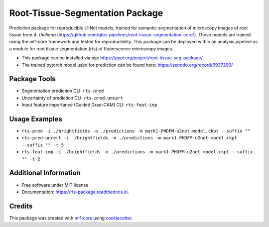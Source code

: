================================
Root-Tissue-Segmentation Package
================================

.. image:: https://github.com/qbic-pipelines/rts-prediction-package/workflows/Build%20rts_package%20Package/badge.svg
        :target: https://github.com/qbic-pipelines/rts-prediction-package/workflows/Build%20rts_package%20Package/badge.svg
        :alt: Github Workflow Build rts_package Status

.. image:: https://github.com/qbic-pipelines/rts-prediction-package/workflows/Run%20rts_package%20Tox%20Test%20Suite/badge.svg
        :target: https://github.com/qbic-pipelines/rts-prediction-package/workflows/Run%20rts_package%20Tox%20Test%20Suite/badge.svg
        :alt: Github Workflow Tests Status

.. image:: https://img.shields.io/pypi/v/rts_package.svg
        :target: https://pypi.python.org/pypi/rts_package
        :alt: PyPI Status


.. image:: https://readthedocs.org/projects/rts_package/badge/?version=latest
        :target: https://rts_package.readthedocs.io/en/latest/?badge=latest
        :alt: Documentation Status

.. image:: https://flat.badgen.net/dependabot/thepracticaldev/dev.to?icon=dependabot
        :target: https://flat.badgen.net/dependabot/thepracticaldev/dev.to?icon=dependabot
        :alt: Dependabot Enabled


Prediction package for reproducible U-Net models, trained for semantic segmentation of microscopy images of root tissue from *A. thaliana* (https://github.com/qbic-pipelines/root-tissue-segmentation-core/). These models are trained using the mlf-core framework and tested for reproducibility. This package can be deployed within an analysis pipeline as a module for root tissue segmentation (rts) of fluorescence microscopy images.

* This package can be installed via pip: https://pypi.org/project/root-tissue-seg-package/

* The trained pytorch model used for prediction can be found here: https://zenodo.org/record/6937290/

Package Tools
-------------

* Segmentation prediction CLI: ``rts-pred``
* Uncertainty of prediction CLI: ``rts-pred-uncert``
* Input feature importance (Guided Grad-CAM) CLI: ``rts-feat-imp``

Usage Examples
--------------

* ``rts-pred -i ./brightfields -o ./predictions -m mark1-PHDFM-u2net-model.ckpt --suffix ""``
* ``rts-pred-uncert -i ./brightfields -o ./predictions -m mark1-PHDFM-u2net-model.ckpt --suffix "" -t 5``
* ``rts-feat-imp -i ./brightfields -o ./predictions -m mark1-PHDFM-u2net-model.ckpt --suffix "" -t 2``

Additional Information
-------------

* Free software under MIT license

* Documentation: https://rts-package.readthedocs.io.

Credits
-------

This package was created with mlf-core_ using cookiecutter_.


.. _mlf-core: https://mlf-core.com
.. _cookiecutter: https://github.com/audreyr/cookiecutter
